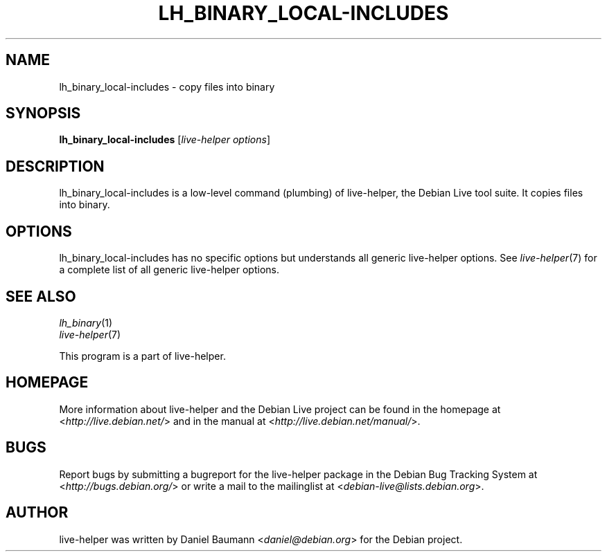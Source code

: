 .TH LH_BINARY_LOCAL\-INCLUDES 1 "2009\-06\-14" "1.0.5" "live\-helper"

.SH NAME
lh_binary_local\-includes \- copy files into binary

.SH SYNOPSIS
\fBlh_binary_local\-includes\fR [\fIlive\-helper options\fR]

.SH DESCRIPTION
lh_binary_local\-includes is a low\-level command (plumbing) of live\-helper, the Debian Live tool suite. It copies files into binary.

.SH OPTIONS
lh_binary_local\-includes has no specific options but understands all generic live\-helper options. See \fIlive\-helper\fR(7) for a complete list of all generic live\-helper options.

.SH SEE ALSO
\fIlh_binary\fR(1)
.br
\fIlive\-helper\fR(7)
.PP
This program is a part of live\-helper.

.SH HOMEPAGE
More information about live\-helper and the Debian Live project can be found in the homepage at <\fIhttp://live.debian.net/\fR> and in the manual at <\fIhttp://live.debian.net/manual/\fR>.

.SH BUGS
Report bugs by submitting a bugreport for the live\-helper package in the Debian Bug Tracking System at <\fIhttp://bugs.debian.org/\fR> or write a mail to the mailinglist at <\fIdebian-live@lists.debian.org\fR>.

.SH AUTHOR
live\-helper was written by Daniel Baumann <\fIdaniel@debian.org\fR> for the Debian project.
